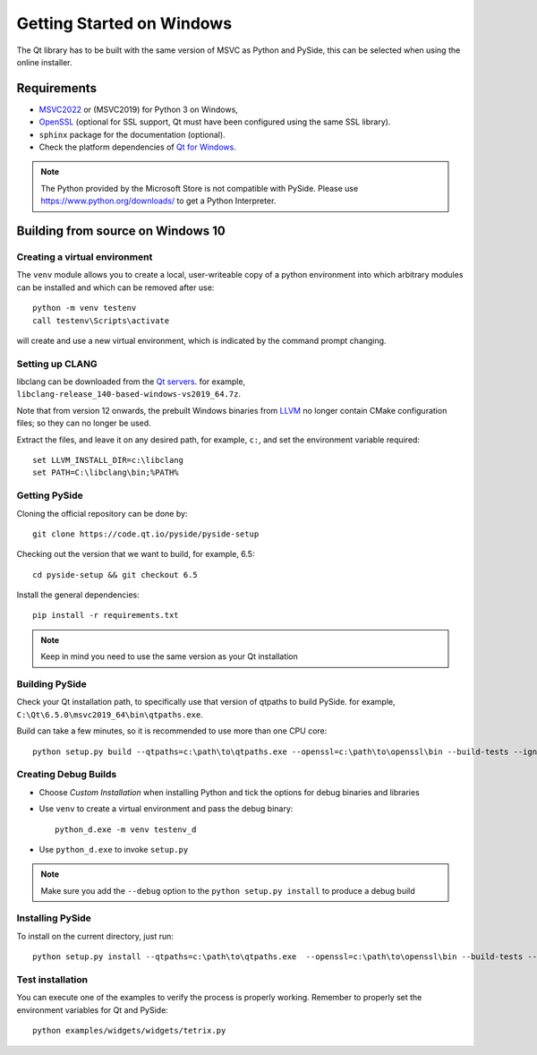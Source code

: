 Getting Started on Windows
==========================

The Qt library has to be built with the same version of MSVC as Python and PySide, this can be
selected when using the online installer.

Requirements
------------

* `MSVC2022`_ or (MSVC2019) for Python 3 on Windows,
* `OpenSSL`_ (optional for SSL support, Qt must have been configured using the same SSL library).
* ``sphinx`` package for the documentation (optional).
* Check the platform dependencies of `Qt for Windows`_.

.. note:: The Python provided by the Microsoft Store is not compatible with PySide. Please
    use https://www.python.org/downloads/ to get a Python Interpreter.

.. _MSVC2022: https://visualstudio.microsoft.com/downloads/
.. _OpenSSL: https://sourceforge.net/projects/openssl/
.. _`Qt for Windows`: https://doc.qt.io/qt-6/windows.html

Building from source on Windows 10
----------------------------------

Creating a virtual environment
~~~~~~~~~~~~~~~~~~~~~~~~~~~~~~

The ``venv`` module allows you to create a local, user-writeable copy of a python environment into
which arbitrary modules can be installed and which can be removed after use::

    python -m venv testenv
    call testenv\Scripts\activate

will create and use a new virtual environment, which is indicated by the command prompt changing.

Setting up CLANG
~~~~~~~~~~~~~~~~

libclang can be downloaded from the
`Qt servers <https://download.qt.io/development_releases/prebuilt/libclang>`_.
for example, ``libclang-release_140-based-windows-vs2019_64.7z``.

Note that from version 12 onwards, the prebuilt Windows binaries from
`LLVM <https://www.llvm.org>`_ no longer contain CMake configuration files; so
they can no longer be used.

Extract the files, and leave it on any desired path, for example, ``c:``,
and set the environment variable required::

    set LLVM_INSTALL_DIR=c:\libclang
    set PATH=C:\libclang\bin;%PATH%

Getting PySide
~~~~~~~~~~~~~~

Cloning the official repository can be done by::

    git clone https://code.qt.io/pyside/pyside-setup

Checking out the version that we want to build, for example, 6.5::

    cd pyside-setup && git checkout 6.5

Install the general dependencies::

    pip install -r requirements.txt

.. note:: Keep in mind you need to use the same version as your Qt installation

Building PySide
~~~~~~~~~~~~~~~

Check your Qt installation path, to specifically use that version of qtpaths to build PySide.
for example, ``C:\Qt\6.5.0\msvc2019_64\bin\qtpaths.exe``.

Build can take a few minutes, so it is recommended to use more than one CPU core::

    python setup.py build --qtpaths=c:\path\to\qtpaths.exe --openssl=c:\path\to\openssl\bin --build-tests --ignore-git --parallel=8

.. _creating_windows_debug_builds:

Creating Debug Builds
~~~~~~~~~~~~~~~~~~~~~

* Choose *Custom Installation* when installing Python and tick the options for
  debug binaries and libraries

* Use ``venv`` to create a virtual environment and pass the debug binary::

   python_d.exe -m venv testenv_d

* Use ``python_d.exe`` to invoke ``setup.py``

.. note:: Make sure you add the ``--debug`` option to the ``python setup.py install`` to produce a debug build


Installing PySide
~~~~~~~~~~~~~~~~~

To install on the current directory, just run::

    python setup.py install --qtpaths=c:\path\to\qtpaths.exe  --openssl=c:\path\to\openssl\bin --build-tests --ignore-git --parallel=8

Test installation
~~~~~~~~~~~~~~~~~

You can execute one of the examples to verify the process is properly working.
Remember to properly set the environment variables for Qt and PySide::

    python examples/widgets/widgets/tetrix.py
